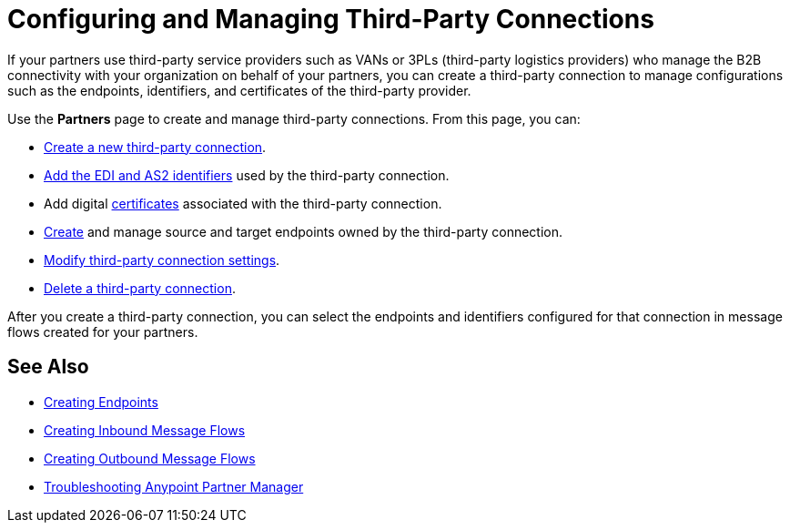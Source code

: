 = Configuring and Managing Third-Party Connections

If your partners use third-party service providers such as VANs or 3PLs (third-party logistics providers) who manage the B2B connectivity with your organization on behalf of your partners, you can create a third-party connection to manage configurations such as the endpoints, identifiers, and certificates of the third-party provider.

Use the *Partners* page to create and manage third-party connections. From this page, you can:

* xref:create-third-party.adoc[Create a new third-party connection].
* xref:partner-manager-identifiers.adoc[Add the EDI and AS2 identifiers] used by the third-party connection.
* Add digital xref:certificates.adoc[certificates] associated with the third-party connection.
* xref:create-endpoint.adoc[Create] and manage source and target endpoints owned by the third-party connection. 
* xref:modify-third-party-settings.adoc[Modify third-party connection settings].
* xref:delete-third-party.adoc[Delete a third-party connection].

After you create a third-party connection, you can select the endpoints and identifiers configured for that connection in message flows created for your partners.

== See Also

* xref:create-endpoint.adoc[Creating Endpoints]
* xref:create-inbound-message-flow.adoc[Creating Inbound Message Flows]
* xref:create-outbound-message-flow.adoc[Creating Outbound Message Flows]
* xref:troubleshooting.adoc[Troubleshooting Anypoint Partner Manager]
